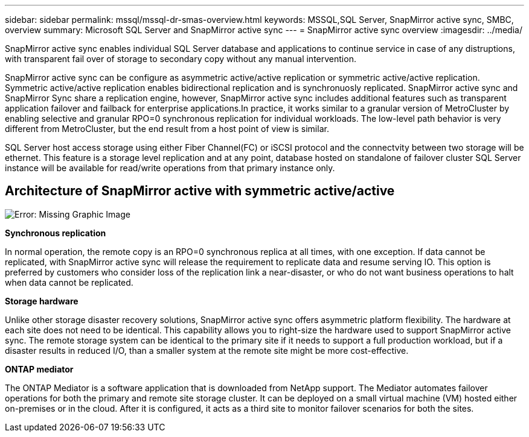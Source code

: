 ---
sidebar: sidebar
permalink: mssql/mssql-dr-smas-overview.html
keywords: MSSQL,SQL Server, SnapMirror active sync, SMBC, overview
summary: Microsoft SQL Server and SnapMirror active sync
---
= SnapMirror active sync overview
:imagesdir: ../media/

[.lead]
SnapMirror active sync enables individual SQL Server database and applications to continue service in case of any distruptions, with transparent fail over of storage to secondary copy without any manual intervention.

SnapMirror active sync can be configure as asymmetric active/active replication or symmetric active/active replication. Symmetric active/active replication enables bidirectional replication and is synchronuosly replicated. SnapMirror active sync and SnapMirror Sync share a replication engine, however, SnapMirror active sync includes additional features such as transparent application failover and failback for enterprise applications.In practice, it works similar to a granular version of MetroCluster by enabling selective and granular RPO=0 synchronous replication for individual workloads. The low-level path behavior is very different from MetroCluster, but the end result from a host point of view is similar. 

SQL Server host access storage using either Fiber Channel(FC) or iSCSI protocol and the connectvity between two storage will be ethernet. This feature is a storage level replication and at any point, database hosted on standalone of failover cluster SQL Server instance will be available for read/write operations from that primary instance only.

== Architecture of SnapMirror active with symmetric active/active

image:mssql-smas-architecture.png[Error: Missing Graphic Image]

**Synchronous replication**

In normal operation, the remote copy is an RPO=0 synchronous replica at all times, with one exception. If data cannot be replicated, with SnapMirror active sync will release the requirement to replicate data and resume serving IO. This option is preferred by customers who consider loss of the replication link a near-disaster, or who do not want business operations to halt when data cannot be replicated.

**Storage hardware**

Unlike other storage disaster recovery solutions, SnapMirror active sync offers asymmetric platform flexibility. The hardware at each site does not need to be identical. This capability allows you to right-size the hardware used to support SnapMirror active sync. The remote storage system can be identical to the primary site if it needs to support a full production workload, but if a disaster results in reduced I/O, than a smaller system at the remote site might be more cost-effective. 

**ONTAP mediator**

The ONTAP Mediator is a software application that is downloaded from NetApp support. The Mediator automates failover operations for both the primary and remote site storage cluster. It can be deployed on a small virtual machine (VM) hosted either on-premises or in the cloud. After it is configured, it acts as a third site to monitor failover scenarios for both the sites.
